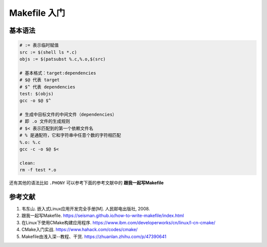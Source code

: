==============
Makefile 入门
==============

基本语法
--------

.. code-block:: bash

    # := 表示临时赋值
    src := $(shell ls *.c)
    objs := $(patsubst %.c,%.o,$(src)

    # 基本格式：target:dependencies
    # $@ 代表 target
    # $^ 代表 dependencies
    test: $(objs)
    gcc -o $@ $^

    # 生成中目标文件的中间文件（dependencies）
    # 即 .o 文件的生成规则
    # $< 表示匹配到的第一个依赖文件名
    # % 是通配符，它和字符串中任意个数的字符相匹配
    %.o: %.c
    gcc -c -o $@ $<

    clean:
    rm -f test *.o
 
还有其他的语法比如 ``.PHONY`` 可以参考下面的参考文献中的 **跟我一起写Makefile**


参考文献
--------

1. 韦东山. 嵌入式Linux应用开发完全手册[M]. 人民邮电出版社, 2008.
2. 跟我一起写Makefile. https://seisman.github.io/how-to-write-makefile/index.html
3. 在Linux下使用CMake构建应用程序. https://www.ibm.com/developerworks/cn/linux/l-cn-cmake/
4. CMake入门实战. https://www.hahack.com/codes/cmake/
5. Makefile由浅入深--教程、干货. https://zhuanlan.zhihu.com/p/47390641
